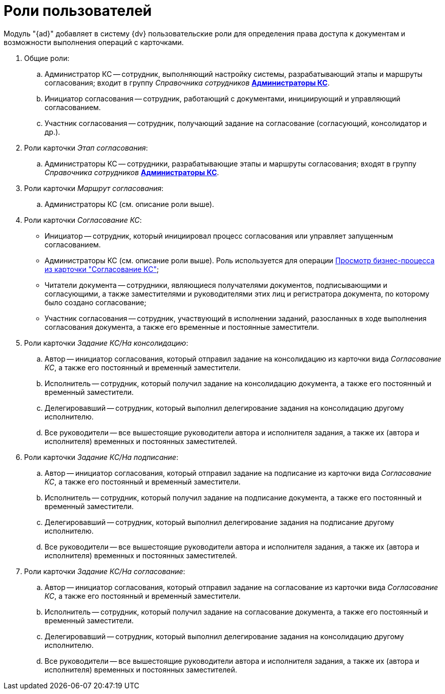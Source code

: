 = Роли пользователей

Модуль "{ad}" добавляет в систему {dv} пользовательские роли для определения права доступа к документам и возможности выполнения операций с карточками.

. Общие роли:
[loweralpha]
.. Администратор КС -- сотрудник, выполняющий настройку системы, разрабатывающий этапы и маршруты согласования; входит в группу _Справочника сотрудников_ xref:admin:create-admin.adoc[*Администраторы КС*].
.. Инициатор согласования -- сотрудник, работающий с документами, инициирующий и управляющий согласованием.
.. Участник согласования -- сотрудник, получающий задание на согласование (согласующий, консолидатор и др.).
. Роли карточки _Этап согласования_:
[loweralpha]
.. Администраторы КС -- сотрудники, разрабатывающие этапы и маршруты согласования; входят в группу _Справочника сотрудников_ xref:admin:create-admin.adoc[*Администраторы КС*].
. Роли карточки _Маршрут согласования_:
[loweralpha]
.. Администраторы КС (см. описание роли выше).
. Роли карточки _Согласование КС_:
* Инициатор -- сотрудник, который инициировал процесс согласования или управляет запущенным согласованием.
* Администраторы КС (см. описание роли выше). Роль используется для операции xref:admin:Business_process_open.adoc[Просмотр бизнес-процесса из карточки "Согласование КС"];
* Читатели документа -- сотрудники, являющиеся получателями документов, подписывающими и согласующими, а также заместителями и руководителями этих лиц и регистратора документа, по которому было создано согласование;
* Участник согласования -- сотрудник, участвующий в исполнении заданий, разосланных в ходе выполнения согласования документа, а также его временные и постоянные заместители.
. Роли карточки _Задание КС/На консолидацию_:
[loweralpha]
.. Автор -- инициатор согласования, который отправил задание на консолидацию из карточки вида _Согласование КС_, а также его постоянный и временный заместители.
.. Исполнитель -- сотрудник, который получил задание на консолидацию документа, а также его постоянный и временный заместители.
.. Делегировавший -- сотрудник, который выполнил делегирование задания на консолидацию другому исполнителю.
.. Все руководители -- все вышестоящие руководители автора и исполнителя задания, а также их (автора и исполнителя) временных и постоянных заместителей.
. Роли карточки _Задание КС/На подписание_:
[loweralpha]
.. Автор -- инициатор согласования, который отправил задание на подписание из карточки вида _Согласование КС_, а также его постоянный и временный заместители.
.. Исполнитель -- сотрудник, который получил задание на подписание документа, а также его постоянный и временный заместители.
.. Делегировавший -- сотрудник, который выполнил делегирование задания на подписание другому исполнителю.
.. Все руководители -- все вышестоящие руководители автора и исполнителя задания, а также их (автора и исполнителя) временных и постоянных заместителей.
. Роли карточки _Задание КС/На согласование_:
[loweralpha]
.. Автор -- инициатор согласования, который отправил задание на согласование из карточки вида _Согласование КС_, а также его постоянный и временный заместители.
.. Исполнитель -- сотрудник, который получил задание на согласование документа, а также его постоянный и временный заместители.
.. Делегировавший -- сотрудник, который выполнил делегирование задания на консолидацию другому исполнителю.
.. Все руководители -- все вышестоящие руководители автора и исполнителя задания, а также их (автора и исполнителя) временных и постоянных заместителей.


